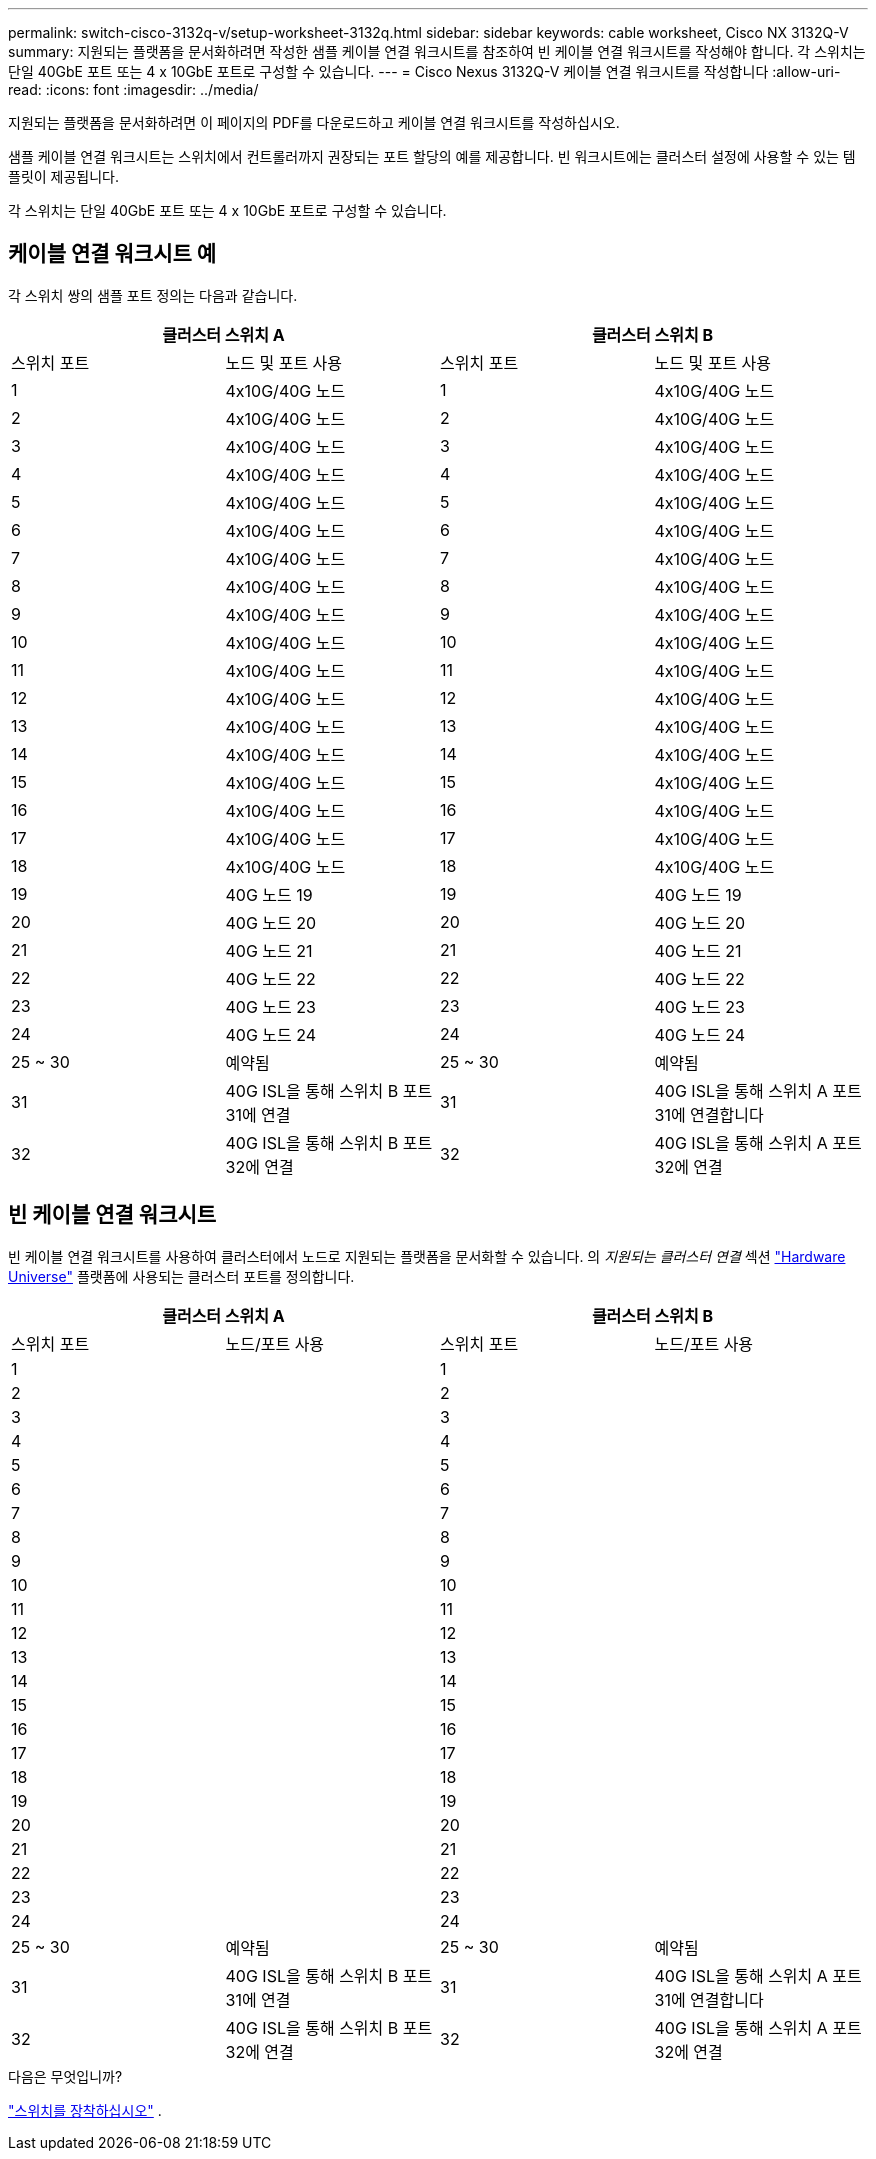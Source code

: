---
permalink: switch-cisco-3132q-v/setup-worksheet-3132q.html 
sidebar: sidebar 
keywords: cable worksheet, Cisco NX 3132Q-V 
summary: 지원되는 플랫폼을 문서화하려면 작성한 샘플 케이블 연결 워크시트를 참조하여 빈 케이블 연결 워크시트를 작성해야 합니다. 각 스위치는 단일 40GbE 포트 또는 4 x 10GbE 포트로 구성할 수 있습니다. 
---
= Cisco Nexus 3132Q-V 케이블 연결 워크시트를 작성합니다
:allow-uri-read: 
:icons: font
:imagesdir: ../media/


[role="lead"]
지원되는 플랫폼을 문서화하려면 이 페이지의 PDF를 다운로드하고 케이블 연결 워크시트를 작성하십시오.

샘플 케이블 연결 워크시트는 스위치에서 컨트롤러까지 권장되는 포트 할당의 예를 제공합니다. 빈 워크시트에는 클러스터 설정에 사용할 수 있는 템플릿이 제공됩니다.

각 스위치는 단일 40GbE 포트 또는 4 x 10GbE 포트로 구성할 수 있습니다.



== 케이블 연결 워크시트 예

각 스위치 쌍의 샘플 포트 정의는 다음과 같습니다.

[cols="1, 1, 1, 1"]
|===
2+| 클러스터 스위치 A 2+| 클러스터 스위치 B 


| 스위치 포트 | 노드 및 포트 사용 | 스위치 포트 | 노드 및 포트 사용 


 a| 
1
 a| 
4x10G/40G 노드
 a| 
1
 a| 
4x10G/40G 노드



 a| 
2
 a| 
4x10G/40G 노드
 a| 
2
 a| 
4x10G/40G 노드



 a| 
3
 a| 
4x10G/40G 노드
 a| 
3
 a| 
4x10G/40G 노드



 a| 
4
 a| 
4x10G/40G 노드
 a| 
4
 a| 
4x10G/40G 노드



 a| 
5
 a| 
4x10G/40G 노드
 a| 
5
 a| 
4x10G/40G 노드



 a| 
6
 a| 
4x10G/40G 노드
 a| 
6
 a| 
4x10G/40G 노드



 a| 
7
 a| 
4x10G/40G 노드
 a| 
7
 a| 
4x10G/40G 노드



 a| 
8
 a| 
4x10G/40G 노드
 a| 
8
 a| 
4x10G/40G 노드



 a| 
9
 a| 
4x10G/40G 노드
 a| 
9
 a| 
4x10G/40G 노드



 a| 
10
 a| 
4x10G/40G 노드
 a| 
10
 a| 
4x10G/40G 노드



 a| 
11
 a| 
4x10G/40G 노드
 a| 
11
 a| 
4x10G/40G 노드



 a| 
12
 a| 
4x10G/40G 노드
 a| 
12
 a| 
4x10G/40G 노드



 a| 
13
 a| 
4x10G/40G 노드
 a| 
13
 a| 
4x10G/40G 노드



 a| 
14
 a| 
4x10G/40G 노드
 a| 
14
 a| 
4x10G/40G 노드



 a| 
15
 a| 
4x10G/40G 노드
 a| 
15
 a| 
4x10G/40G 노드



 a| 
16
 a| 
4x10G/40G 노드
 a| 
16
 a| 
4x10G/40G 노드



 a| 
17
 a| 
4x10G/40G 노드
 a| 
17
 a| 
4x10G/40G 노드



 a| 
18
 a| 
4x10G/40G 노드
 a| 
18
 a| 
4x10G/40G 노드



 a| 
19
 a| 
40G 노드 19
 a| 
19
 a| 
40G 노드 19



 a| 
20
 a| 
40G 노드 20
 a| 
20
 a| 
40G 노드 20



 a| 
21
 a| 
40G 노드 21
 a| 
21
 a| 
40G 노드 21



 a| 
22
 a| 
40G 노드 22
 a| 
22
 a| 
40G 노드 22



 a| 
23
 a| 
40G 노드 23
 a| 
23
 a| 
40G 노드 23



 a| 
24
 a| 
40G 노드 24
 a| 
24
 a| 
40G 노드 24



 a| 
25 ~ 30
 a| 
예약됨
 a| 
25 ~ 30
 a| 
예약됨



 a| 
31
 a| 
40G ISL을 통해 스위치 B 포트 31에 연결
 a| 
31
 a| 
40G ISL을 통해 스위치 A 포트 31에 연결합니다



 a| 
32
 a| 
40G ISL을 통해 스위치 B 포트 32에 연결
 a| 
32
 a| 
40G ISL을 통해 스위치 A 포트 32에 연결

|===


== 빈 케이블 연결 워크시트

빈 케이블 연결 워크시트를 사용하여 클러스터에서 노드로 지원되는 플랫폼을 문서화할 수 있습니다. 의 _지원되는 클러스터 연결_ 섹션 https://hwu.netapp.com["Hardware Universe"^] 플랫폼에 사용되는 클러스터 포트를 정의합니다.

[cols="1, 1, 1, 1"]
|===
2+| 클러스터 스위치 A 2+| 클러스터 스위치 B 


| 스위치 포트 | 노드/포트 사용 | 스위치 포트 | 노드/포트 사용 


 a| 
1
 a| 
 a| 
1
 a| 



 a| 
2
 a| 
 a| 
2
 a| 



 a| 
3
 a| 
 a| 
3
 a| 



 a| 
4
 a| 
 a| 
4
 a| 



 a| 
5
 a| 
 a| 
5
 a| 



 a| 
6
 a| 
 a| 
6
 a| 



 a| 
7
 a| 
 a| 
7
 a| 



 a| 
8
 a| 
 a| 
8
 a| 



 a| 
9
 a| 
 a| 
9
 a| 



 a| 
10
 a| 
 a| 
10
 a| 



 a| 
11
 a| 
 a| 
11
 a| 



 a| 
12
 a| 
 a| 
12
 a| 



 a| 
13
 a| 
 a| 
13
 a| 



 a| 
14
 a| 
 a| 
14
 a| 



 a| 
15
 a| 
 a| 
15
 a| 



 a| 
16
 a| 
 a| 
16
 a| 



 a| 
17
 a| 
 a| 
17
 a| 



 a| 
18
 a| 
 a| 
18
 a| 



 a| 
19
 a| 
 a| 
19
 a| 



 a| 
20
 a| 
 a| 
20
 a| 



 a| 
21
 a| 
 a| 
21
 a| 



 a| 
22
 a| 
 a| 
22
 a| 



 a| 
23
 a| 
 a| 
23
 a| 



 a| 
24
 a| 
 a| 
24
 a| 



 a| 
25 ~ 30
 a| 
예약됨
 a| 
25 ~ 30
 a| 
예약됨



 a| 
31
 a| 
40G ISL을 통해 스위치 B 포트 31에 연결
 a| 
31
 a| 
40G ISL을 통해 스위치 A 포트 31에 연결합니다



 a| 
32
 a| 
40G ISL을 통해 스위치 B 포트 32에 연결
 a| 
32
 a| 
40G ISL을 통해 스위치 A 포트 32에 연결

|===
.다음은 무엇입니까?
link:install-switch-3132qv.html["스위치를 장착하십시오"] .
